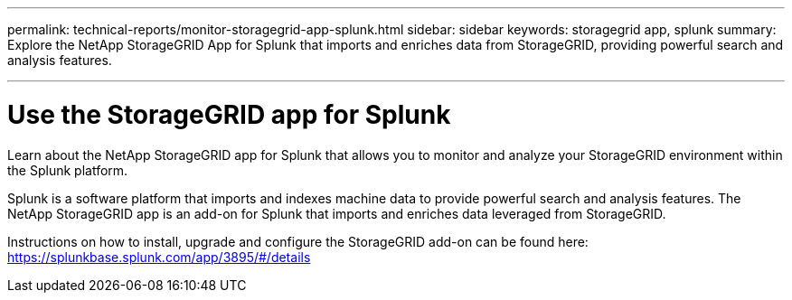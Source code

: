 ---
permalink: technical-reports/monitor-storagegrid-app-splunk.html
sidebar: sidebar
keywords: storagegrid app, splunk
summary: Explore the NetApp StorageGRID App for Splunk that imports and enriches data from StorageGRID, providing powerful search and analysis features.

---
= Use the StorageGRID app for Splunk
:hardbreaks:
:icons: font
:imagesdir: ../../media/

[.lead]
Learn about the NetApp StorageGRID app for Splunk that allows you to monitor and analyze your StorageGRID environment within the Splunk platform.

Splunk is a software platform that imports and indexes machine data to provide powerful search and analysis features. The NetApp StorageGRID app is an add-on for Splunk that imports and enriches data leveraged from StorageGRID.

Instructions on how to install, upgrade and configure the StorageGRID add-on can be found here: https://splunkbase.splunk.com/app/3895/#/details